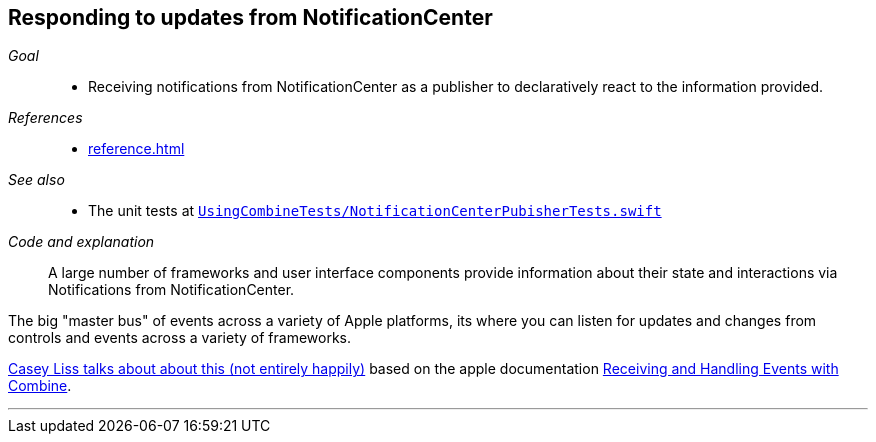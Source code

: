 [#patterns-notificationcenter]
== Responding to updates from NotificationCenter

__Goal__::

* Receiving notifications from NotificationCenter as a publisher to declaratively react to the information provided.

__References__::

* <<reference.adoc#reference-notificationcenter>>

__See also__::

* The unit tests at https://github.com/heckj/swiftui-notes/blob/master/UsingCombineTests/NotificationCenterPubisherTests.swift[`UsingCombineTests/NotificationCenterPubisherTests.swift`]

__Code and explanation__::

A large number of frameworks and user interface components provide information about their state and interactions via Notifications from NotificationCenter.

The big "master bus" of events across a variety of Apple platforms, its where you can listen for updates and changes from controls and events across a variety of frameworks.

https://www.caseyliss.com/2019/6/18/quick-notes-on-yesterdays-post[Casey Liss talks about about this (not entirely happily)] based on the apple documentation https://developer.apple.com/documentation/combine/receiving_and_handling_events_with_combine[Receiving and Handling Events with Combine].

// force a page break - in HTML rendering is just a <HR>
<<<
'''